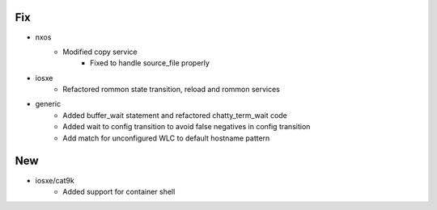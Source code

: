 --------------------------------------------------------------------------------
                                      Fix                                       
--------------------------------------------------------------------------------

* nxos
    * Modified copy service
        * Fixed to handle source_file properly

* iosxe
    * Refactored rommon state transition, reload and rommon services

* generic
    * Added buffer_wait statement and refactored chatty_term_wait code
    * Added wait to config transition to avoid false negatives in config transition
    * Add match for unconfigured WLC to default hostname pattern


--------------------------------------------------------------------------------
                                      New                                       
--------------------------------------------------------------------------------

* iosxe/cat9k
    * Added support for container shell


